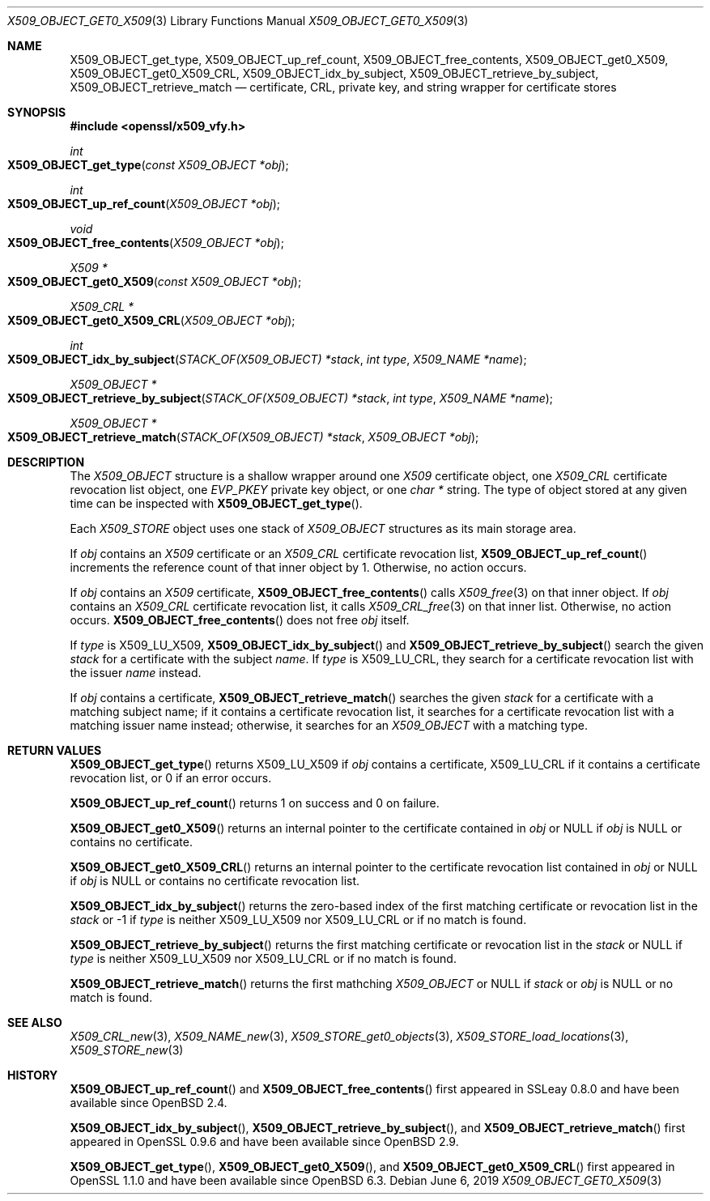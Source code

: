 .\" $OpenBSD: X509_OBJECT_get0_X509.3,v 1.9 2019/06/06 01:06:59 schwarze Exp $
.\" Copyright (c) 2018 Ingo Schwarze <schwarze@openbsd.org>
.\"
.\" Permission to use, copy, modify, and distribute this software for any
.\" purpose with or without fee is hereby granted, provided that the above
.\" copyright notice and this permission notice appear in all copies.
.\"
.\" THE SOFTWARE IS PROVIDED "AS IS" AND THE AUTHOR DISCLAIMS ALL WARRANTIES
.\" WITH REGARD TO THIS SOFTWARE INCLUDING ALL IMPLIED WARRANTIES OF
.\" MERCHANTABILITY AND FITNESS. IN NO EVENT SHALL THE AUTHOR BE LIABLE FOR
.\" ANY SPECIAL, DIRECT, INDIRECT, OR CONSEQUENTIAL DAMAGES OR ANY DAMAGES
.\" WHATSOEVER RESULTING FROM LOSS OF USE, DATA OR PROFITS, WHETHER IN AN
.\" ACTION OF CONTRACT, NEGLIGENCE OR OTHER TORTIOUS ACTION, ARISING OUT OF
.\" OR IN CONNECTION WITH THE USE OR PERFORMANCE OF THIS SOFTWARE.
.\"
.Dd $Mdocdate: June 6 2019 $
.Dt X509_OBJECT_GET0_X509 3
.Os
.Sh NAME
.Nm X509_OBJECT_get_type ,
.Nm X509_OBJECT_up_ref_count ,
.Nm X509_OBJECT_free_contents ,
.Nm X509_OBJECT_get0_X509 ,
.Nm X509_OBJECT_get0_X509_CRL ,
.Nm X509_OBJECT_idx_by_subject ,
.Nm X509_OBJECT_retrieve_by_subject ,
.Nm X509_OBJECT_retrieve_match
.Nd certificate, CRL, private key, and string wrapper for certificate stores
.Sh SYNOPSIS
.In openssl/x509_vfy.h
.Ft int
.Fo X509_OBJECT_get_type
.Fa "const X509_OBJECT *obj"
.Fc
.Ft int
.Fo X509_OBJECT_up_ref_count
.Fa "X509_OBJECT *obj"
.Fc
.Ft void
.Fo X509_OBJECT_free_contents
.Fa "X509_OBJECT *obj"
.Fc
.Ft X509 *
.Fo X509_OBJECT_get0_X509
.Fa "const X509_OBJECT *obj"
.Fc
.Ft X509_CRL *
.Fo X509_OBJECT_get0_X509_CRL
.Fa "X509_OBJECT *obj"
.Fc
.Ft int
.Fo X509_OBJECT_idx_by_subject
.Fa "STACK_OF(X509_OBJECT) *stack"
.Fa "int type"
.Fa "X509_NAME *name"
.Fc
.Ft X509_OBJECT *
.Fo X509_OBJECT_retrieve_by_subject
.Fa "STACK_OF(X509_OBJECT) *stack"
.Fa "int type"
.Fa "X509_NAME *name"
.Fc
.Ft X509_OBJECT *
.Fo X509_OBJECT_retrieve_match
.Fa "STACK_OF(X509_OBJECT) *stack"
.Fa "X509_OBJECT *obj"
.Fc
.Sh DESCRIPTION
The
.Vt X509_OBJECT
structure is a shallow wrapper around one
.Vt X509
certificate object, one
.Vt X509_CRL
certificate revocation list object, one
.Vt EVP_PKEY
private key object, or one
.Vt char *
string.
The type of object stored at any given time can be inspected with
.Fn X509_OBJECT_get_type .
.Pp
Each
.Vt X509_STORE
object uses one stack of
.Vt X509_OBJECT
structures as its main storage area.
.Pp
If
.Fa obj
contains an
.Vt X509
certificate or an
.Vt X509_CRL
certificate revocation list,
.Fn X509_OBJECT_up_ref_count
increments the reference count of that inner object by 1.
Otherwise, no action occurs.
.Pp
If
.Fa obj
contains an
.Vt X509
certificate,
.Fn X509_OBJECT_free_contents
calls
.Xr X509_free 3
on that inner object.
If
.Fa obj
contains an
.Vt X509_CRL
certificate revocation list, it calls
.Xr X509_CRL_free 3
on that inner list.
Otherwise, no action occurs.
.Fn X509_OBJECT_free_contents
does not free
.Fa obj
itself.
.Pp
If
.Fa type
is
.Dv X509_LU_X509 ,
.Fn X509_OBJECT_idx_by_subject
and
.Fn X509_OBJECT_retrieve_by_subject
search the given
.Fa stack
for a certificate with the subject
.Fa name .
If
.Fa type
is
.Dv X509_LU_CRL ,
they search for a certificate revocation list with the issuer
.Fa name
instead.
.Pp
If
.Fa obj
contains a certificate,
.Fn X509_OBJECT_retrieve_match
searches the given
.Fa stack
for a certificate with a matching subject name;
if it contains a certificate revocation list, it searches for a
certificate revocation list with a matching issuer name instead;
otherwise, it searches for an
.Vt X509_OBJECT
with a matching type.
.Sh RETURN VALUES
.Fn X509_OBJECT_get_type
returns
.Dv X509_LU_X509
if
.Fa obj
contains a certificate,
.Dv X509_LU_CRL
if it contains a certificate revocation list,
or 0 if an error occurs.
.Pp
.Fn X509_OBJECT_up_ref_count
returns 1 on success and 0 on failure.
.Pp
.Fn X509_OBJECT_get0_X509
returns an internal pointer to the certificate contained in
.Fa obj
or
.Dv NULL
if
.Fa obj
is
.Dv NULL
or contains no certificate.
.Pp
.Fn X509_OBJECT_get0_X509_CRL
returns an internal pointer to the certificate revocation list contained in
.Fa obj
or
.Dv NULL
if
.Fa obj
is
.Dv NULL
or contains no certificate revocation list.
.Pp
.Fn X509_OBJECT_idx_by_subject
returns the zero-based index of the first matching certificate
or revocation list in the
.Fa stack
or \-1 if
.Fa type
is neither
.Dv X509_LU_X509
nor
.Dv X509_LU_CRL
or if no match is found.
.Pp
.Fn X509_OBJECT_retrieve_by_subject
returns the first matching certificate or revocation list in the
.Fa stack
or
.Dv NULL
if
.Fa type
is neither
.Dv X509_LU_X509
nor
.Dv X509_LU_CRL
or if no match is found.
.Pp
.Fn X509_OBJECT_retrieve_match
returns the first mathching
.Vt X509_OBJECT
or
.Dv NULL
if
.Fa stack
or
.Fa obj
is
.Dv NULL
or no match is found.
.Sh SEE ALSO
.Xr X509_CRL_new 3 ,
.Xr X509_NAME_new 3 ,
.Xr X509_STORE_get0_objects 3 ,
.Xr X509_STORE_load_locations 3 ,
.Xr X509_STORE_new 3
.\" The type X509_OBJECT is also used
.\" by the following undocumented public functions:
.\" X509_STORE_get_by_subject
.\" X509_LOOKUP_by_subject
.\" X509_LOOKUP_by_issuer_serial
.\" X509_LOOKUP_by_fingerprint
.\" X509_LOOKUP_by_alias
.Sh HISTORY
.Fn X509_OBJECT_up_ref_count
and
.Fn X509_OBJECT_free_contents
first appeared in SSLeay 0.8.0 and have been available since
.Ox 2.4 .
.Pp
.Fn X509_OBJECT_idx_by_subject ,
.Fn X509_OBJECT_retrieve_by_subject ,
and
.Fn X509_OBJECT_retrieve_match
first appeared in OpenSSL 0.9.6 and have been available since
.Ox 2.9 .
.Pp
.Fn X509_OBJECT_get_type ,
.Fn X509_OBJECT_get0_X509 ,
and
.Fn X509_OBJECT_get0_X509_CRL
first appeared in OpenSSL 1.1.0 and have been available since
.Ox 6.3 .
